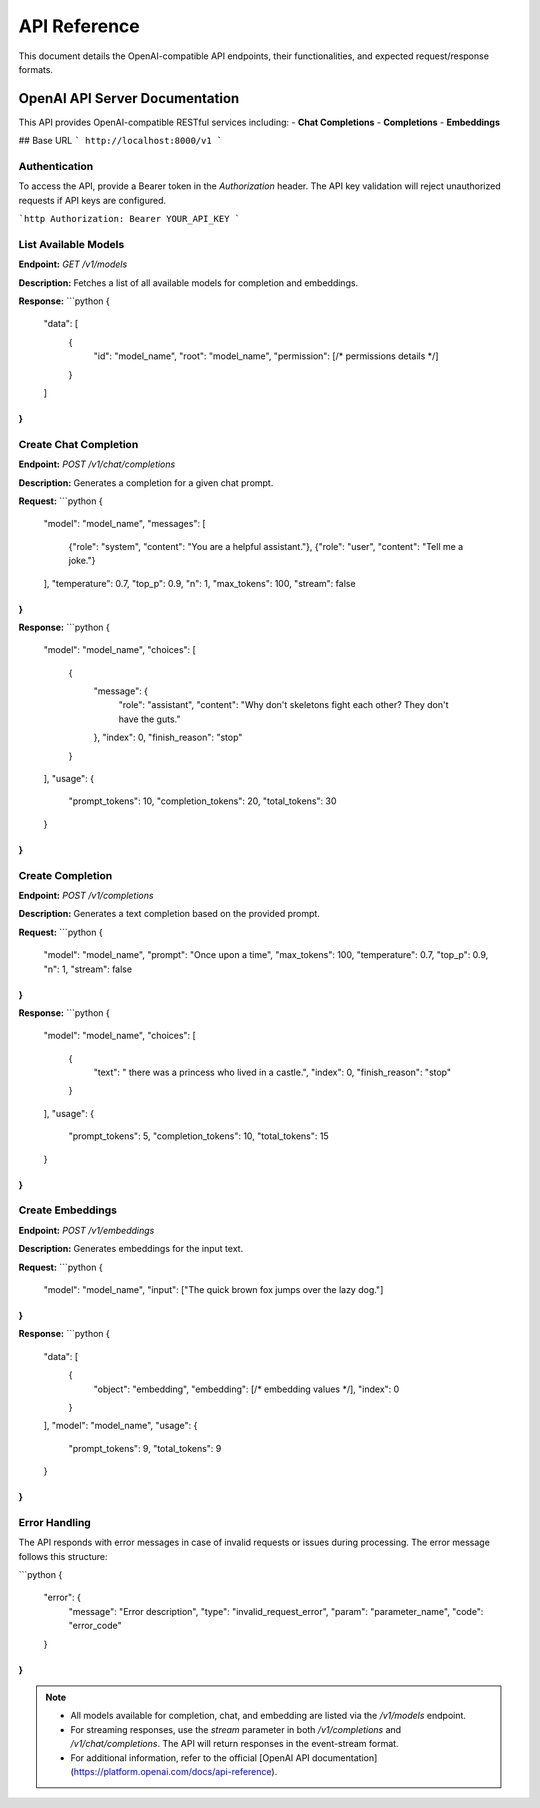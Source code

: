 .. _unie_apiserver:

API Reference
=============

This document details the OpenAI-compatible API endpoints, their functionalities, and expected request/response formats.

OpenAI API Server Documentation
-------------------------------

This API provides OpenAI-compatible RESTful services including:
- **Chat Completions**
- **Completions**
- **Embeddings**

## Base URL
```
http://localhost:8000/v1
```

Authentication
~~~~~~~~~~~~~~

To access the API, provide a Bearer token in the `Authorization` header. The API key validation will reject unauthorized requests if API keys are configured.

```http
Authorization: Bearer YOUR_API_KEY
```

List Available Models
~~~~~~~~~~~~~~~~~~~~~

**Endpoint:**
`GET /v1/models`

**Description:**
Fetches a list of all available models for completion and embeddings.

**Response:**
```python
{
  "data": [
    {
      "id": "model_name",
      "root": "model_name",
      "permission": [/* permissions details */]
    }
  ]
}
```

Create Chat Completion
~~~~~~~~~~~~~~~~~~~~~~


**Endpoint:**
`POST /v1/chat/completions`

**Description:**
Generates a completion for a given chat prompt.

**Request:**
```python
{
  "model": "model_name",
  "messages": [
    {"role": "system", "content": "You are a helpful assistant."},
    {"role": "user", "content": "Tell me a joke."}
  ],
  "temperature": 0.7,
  "top_p": 0.9,
  "n": 1,
  "max_tokens": 100,
  "stream": false
}
```

**Response:**
```python
{
  "model": "model_name",
  "choices": [
    {
      "message": {
        "role": "assistant",
        "content": "Why don't skeletons fight each other? They don't have the guts."
      },
      "index": 0,
      "finish_reason": "stop"
    }
  ],
  "usage": {
    "prompt_tokens": 10,
    "completion_tokens": 20,
    "total_tokens": 30
  }
}
```

Create Completion
~~~~~~~~~~~~~~~~~

**Endpoint:**
`POST /v1/completions`

**Description:**
Generates a text completion based on the provided prompt.

**Request:**
```python
{
  "model": "model_name",
  "prompt": "Once upon a time",
  "max_tokens": 100,
  "temperature": 0.7,
  "top_p": 0.9,
  "n": 1,
  "stream": false
}
```

**Response:**
```python
{
  "model": "model_name",
  "choices": [
    {
      "text": " there was a princess who lived in a castle.",
      "index": 0,
      "finish_reason": "stop"
    }
  ],
  "usage": {
    "prompt_tokens": 5,
    "completion_tokens": 10,
    "total_tokens": 15
  }
}
```

Create Embeddings
~~~~~~~~~~~~~~~~~

**Endpoint:**
`POST /v1/embeddings`

**Description:**
Generates embeddings for the input text.

**Request:**
```python
{
  "model": "model_name",
  "input": ["The quick brown fox jumps over the lazy dog."]
}
```

**Response:**
```python
{
  "data": [
    {
      "object": "embedding",
      "embedding": [/* embedding values */],
      "index": 0
    }
  ],
  "model": "model_name",
  "usage": {
    "prompt_tokens": 9,
    "total_tokens": 9
  }
}
```

Error Handling
~~~~~~~~~~~~~~

The API responds with error messages in case of invalid requests or issues during processing. The error message follows this structure:

```python
{
  "error": {
    "message": "Error description",
    "type": "invalid_request_error",
    "param": "parameter_name",
    "code": "error_code"
  }
}
```

.. note::

    - All models available for completion, chat, and embedding are listed via the `/v1/models` endpoint.
    - For streaming responses, use the `stream` parameter in both `/v1/completions` and `/v1/chat/completions`. The API will return responses in the event-stream format.
    - For additional information, refer to the official [OpenAI API documentation](https://platform.openai.com/docs/api-reference).

